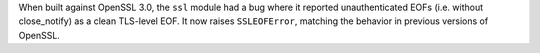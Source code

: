 When built against OpenSSL 3.0, the ``ssl`` module had a bug where it
reported unauthenticated EOFs (i.e. without close_notify) as a clean
TLS-level EOF. It now raises ``SSLEOFError``, matching the behavior in
previous versions of OpenSSL.
